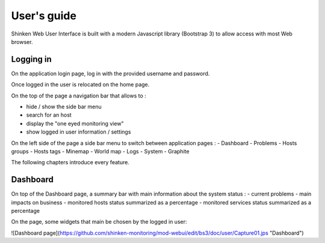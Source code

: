 User's guide
####################################

Shinken Web User Interface is built with a modern Javascript library (Bootstrap 3) to allow access with most Web browser.

Logging in
====================================

On the application login page, log in with the provided username and password.

Once logged in the user is relocated on the home page. 

On the top of the page a navigation bar that allows to :

- hide / show the side bar menu
- search for an host
- display the "one eyed monitoring view"
- show logged in user information / settings

On the left side of the page a side bar menu to switch between application pages : 
- Dashboard
- Problems
- Hosts groups
- Hosts tags
- Minemap
- World map
- Logs
- System
- Graphite

The following chapters introduce every feature.

Dashboard
====================================
On top of the Dashboard page, a summary bar with main information about the system status : 
- current problems 
- main impacts on business
- monitored hosts status summarized as a percentage
- monitored services status summarized as a percentage

On the page, some widgets that main be chosen by the logged in user:

![Dashboard page](https://github.com/shinken-monitoring/mod-webui/edit/bs3/doc/user/Capture01.jps "Dashboard")

